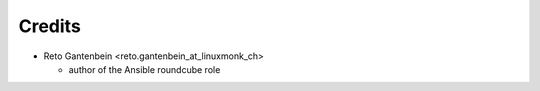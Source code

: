 Credits
=======

* Reto Gantenbein <reto.gantenbein_at_linuxmonk_ch>

  * author of the Ansible roundcube role
